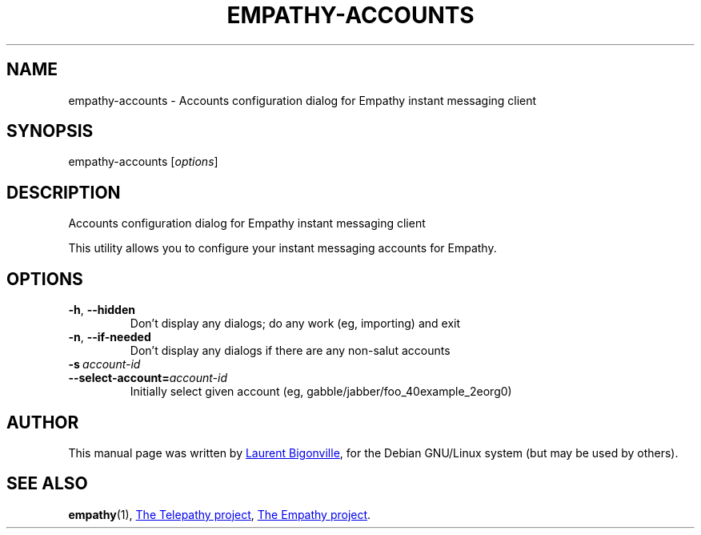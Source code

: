 .TH EMPATHY-ACCOUNTS "1" "February 2010" "Telepathy project" "User Commands"
.SH NAME
empathy-accounts \- Accounts configuration dialog for Empathy instant messaging client
.SH SYNOPSIS
empathy-accounts
.RI [ options ]
.SH DESCRIPTION
Accounts configuration dialog for Empathy instant messaging client
.PP
This utility allows you to configure your instant messaging accounts for Empathy.
.SH OPTIONS
.TP
.BR \-h ,\  \-\-hidden
Don't display any dialogs; do any work (eg, importing) and exit
.TP
.BR \-n ,\  \-\-if\-needed
Don't display any dialogs if there are any non-salut accounts
.TP
.BI \-s\  account\-id
.TQ
.BI \-\-select\-account= account\-id
Initially select given account (eg, gabble/jabber/foo_40example_2eorg0)
.SH AUTHOR
This manual page was written by
.MT bigon@debian.org
Laurent Bigonville
.ME ,
for the Debian GNU/Linux system (but may be used by others).
.SH SEE ALSO
.BR empathy (1),
.UR http://telepathy.freedesktop.org/
The Telepathy project
.UE ,
.UR http://live.gnome.org/Empathy
The Empathy project
.UE .
